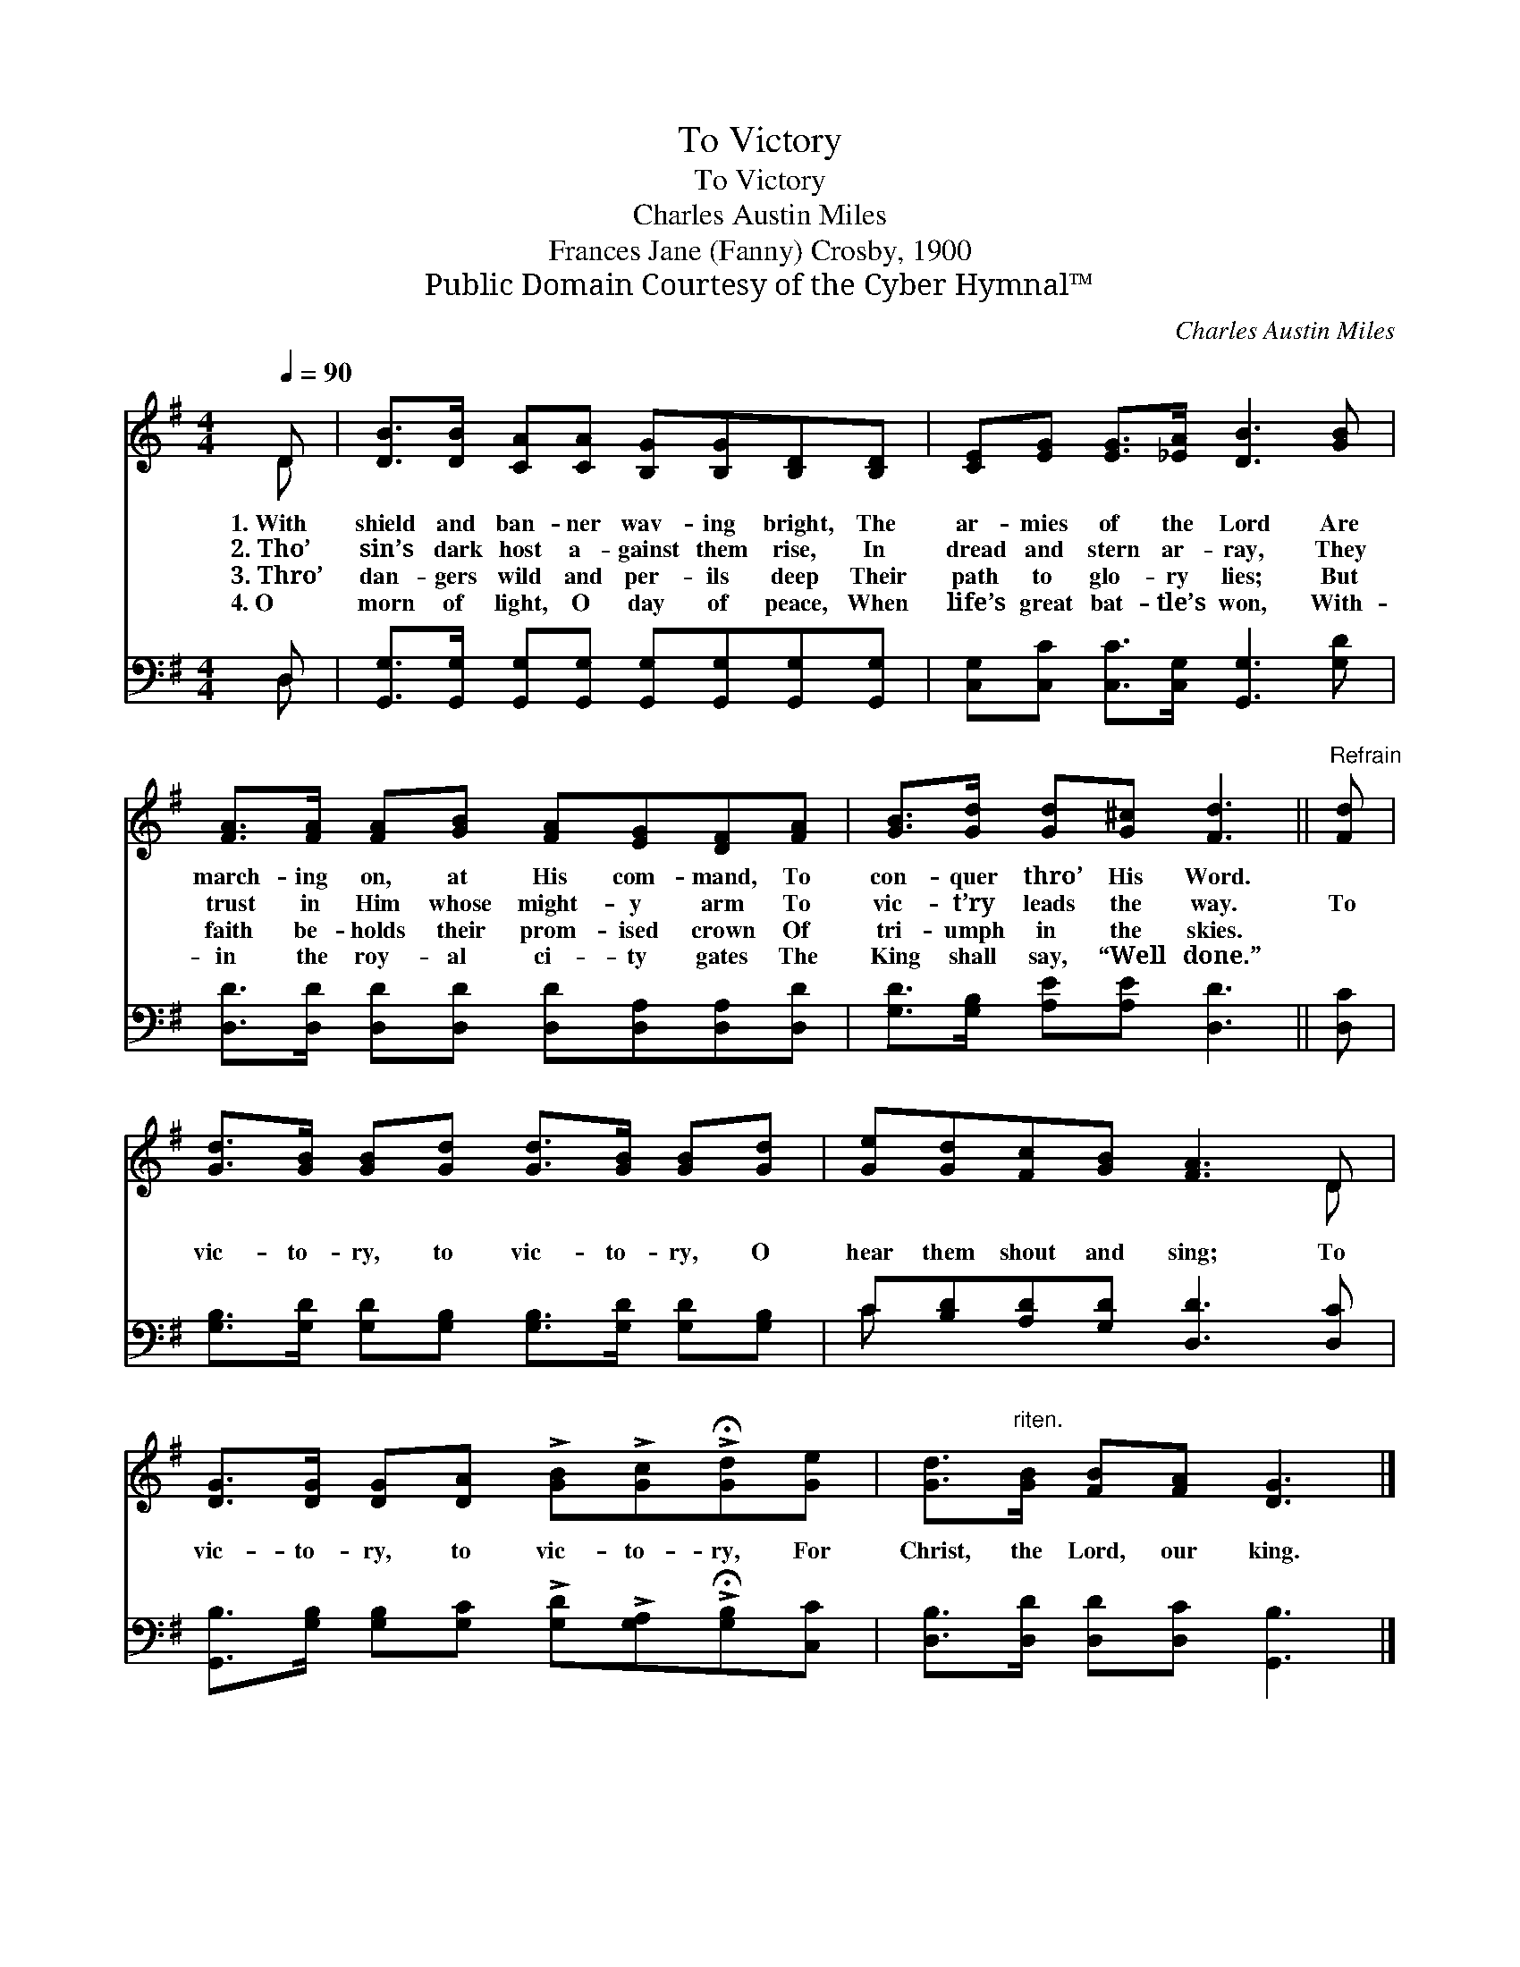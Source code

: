 X:1
T:To Victory
T:To Victory
T:Charles Austin Miles
T:Frances Jane (Fanny) Crosby, 1900
T:Public Domain Courtesy of the Cyber Hymnal™
C:Charles Austin Miles
Z:Public Domain
Z:Courtesy of the Cyber Hymnal™
%%score ( 1 2 ) ( 3 4 )
L:1/8
Q:1/4=90
M:4/4
K:G
V:1 treble 
V:2 treble 
V:3 bass 
V:4 bass 
V:1
 D | [DB]>[DB] [CA][CA] [B,G][B,G][B,D][B,D] | [CE][EG] [EG]>[_EA] [DB]3 [GB] | %3
w: 1.~With|shield and ban- ner wav- ing bright, The|ar- mies of the Lord Are|
w: 2.~Tho’|sin’s dark host a- gainst them rise, In|dread and stern ar- ray, They|
w: 3.~Thro’|dan- gers wild and per- ils deep Their|path to glo- ry lies; But|
w: 4.~O|morn of light, O day of peace, When|life’s great bat- tle’s won, With-|
 [FA]>[FA] [FA][GB] [FA][EG][DF][FA] | [GB]>[Gd] [Gd][G^c] [Fd]3 ||"^Refrain" [Fd] | %6
w: march- ing on, at His com- mand, To|con- quer thro’ His Word.||
w: trust in Him whose might- y arm To|vic- t’ry leads the way.|To|
w: faith be- holds their prom- ised crown Of|tri- umph in the skies.||
w: in the roy- al ci- ty gates The|King shall say, “Well done.”||
 [Gd]>[GB] [GB][Gd] [Gd]>[GB] [GB][Gd] | [Ge][Gd][Fc][GB] [FA]3 D | %8
w: ||
w: vic- to- ry, to vic- to- ry, O|hear them shout and sing; To|
w: ||
w: ||
 [DG]>[DG] [DG][DA] !>![GB]!>![Gc]!>!!fermata![Gd][Ge] | [Gd]>"^riten."[GB] [FB][FA] [DG]3 |] %10
w: ||
w: vic- to- ry, to vic- to- ry, For|Christ, the Lord, our king.|
w: ||
w: ||
V:2
 D | x8 | x8 | x8 | x7 || x | x8 | x7 D | x8 | x7 |] %10
V:3
 D, | [G,,G,]>[G,,G,] [G,,G,][G,,G,] [G,,G,][G,,G,][G,,G,][G,,G,] | %2
 [C,G,][C,C] [C,C]>[C,G,] [G,,G,]3 [G,D] | [D,D]>[D,D] [D,D][D,D] [D,D][D,A,][D,A,][D,D] | %4
 [G,D]>[G,B,] [A,E][A,E] [D,D]3 || [D,C] | [G,B,]>[G,D] [G,D][G,B,] [G,B,]>[G,D] [G,D][G,B,] | %7
 C[B,D][A,D][G,D] [D,D]3 [D,C] | %8
 [G,,B,]>[G,B,] [G,B,][G,C] !>![G,D]!>![G,A,]!>!!fermata![G,B,][C,C] | %9
 [D,B,]>[D,D] [D,D][D,C] [G,,B,]3 |] %10
V:4
 D, | x8 | x8 | x8 | x7 || x | x8 | C x7 | x8 | x7 |] %10

